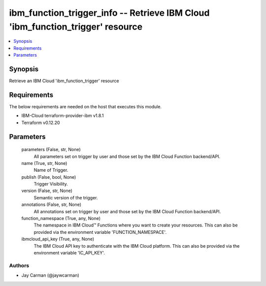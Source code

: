
ibm_function_trigger_info -- Retrieve IBM Cloud 'ibm_function_trigger' resource
===============================================================================

.. contents::
   :local:
   :depth: 1


Synopsis
--------

Retrieve an IBM Cloud 'ibm_function_trigger' resource



Requirements
------------
The below requirements are needed on the host that executes this module.

- IBM-Cloud terraform-provider-ibm v1.8.1
- Terraform v0.12.20



Parameters
----------

  parameters (False, str, None)
    All parameters set on trigger by user and those set by the IBM Cloud Function backend/API.


  name (True, str, None)
    Name of Trigger.


  publish (False, bool, None)
    Trigger Visibility.


  version (False, str, None)
    Semantic version of the trigger.


  annotations (False, str, None)
    All annotations set on trigger by user and those set by the IBM Cloud Function backend/API.


  function_namespace (True, any, None)
    The namespace in IBM Cloud™ Functions where you want to create your resources. This can also be provided via the environment variable 'FUNCTION_NAMESPACE'.


  ibmcloud_api_key (True, any, None)
    The IBM Cloud API key to authenticate with the IBM Cloud platform. This can also be provided via the environment variable 'IC_API_KEY'.













Authors
~~~~~~~

- Jay Carman (@jaywcarman)

